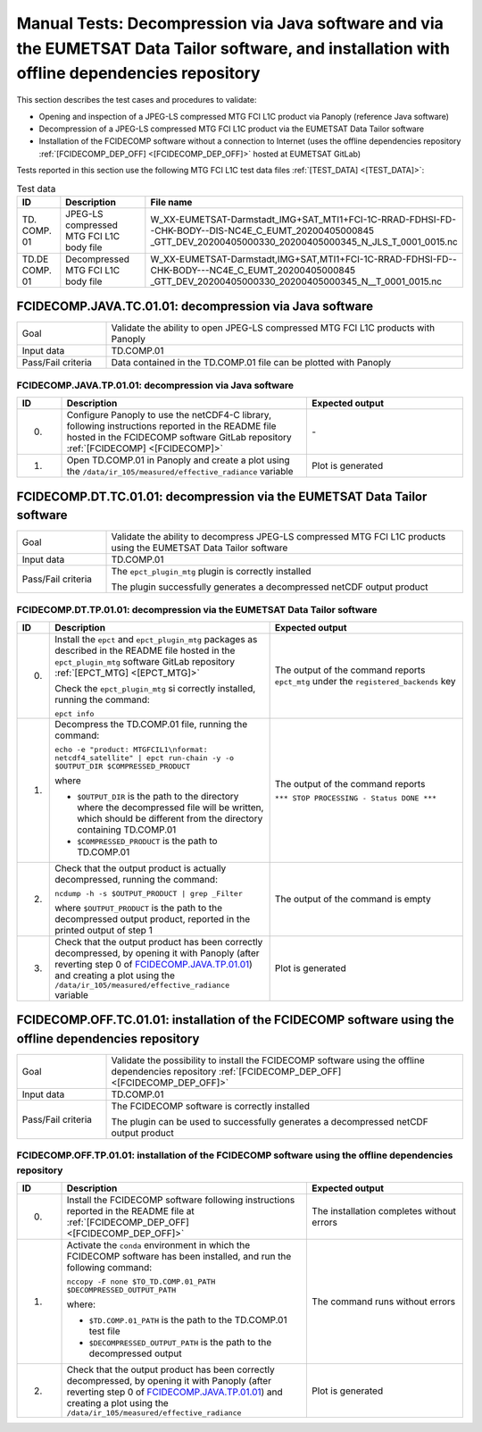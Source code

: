 Manual Tests: Decompression via Java software and via the EUMETSAT Data Tailor software, and installation with offline dependencies repository
~~~~~~~~~~~~~~~~~~~~~~~~~~~~~~~~~~~~~~~~~~~~~~~~~~~~~~~~~~~~~~~~~~~~~~~~~~~~~~~~~~~~~~~~~~~~~~~~~~~~~~~~~~~~~~~~~~~~~~~~~~~~~~~~~~~~~~~~~~~~~~~~~~~~~~

This section describes the test cases and procedures to validate:

- Opening and inspection of a JPEG-LS compressed MTG FCI L1C product via Panoply (reference Java software)
- Decompression of a JPEG-LS compressed MTG FCI L1C product via the EUMETSAT Data Tailor software
- Installation of the FCIDECOMP software without a connection to Internet (uses the offline dependencies
  repository :ref:`[FCIDECOMP_DEP_OFF] <[FCIDECOMP_DEP_OFF]>` hosted at EUMETSAT GitLab)

.. _test_data:

Tests reported in this section use the following MTG FCI L1C test data files :ref:`[TEST_DATA] <[TEST_DATA]>`:

.. list-table:: Test data
   :header-rows: 1
   :widths: 10 20 70

   * - ID
     - Description
     - File name
   * - TD.
       COMP.
       01
     - JPEG-LS compressed MTG FCI L1C body file
     - W_XX-EUMETSAT-Darmstadt_IMG+SAT_MTI1+FCI-1C-RRAD-FDHSI-FD--CHK-BODY--DIS-NC4E_C_EUMT_20200405000845
       _GTT_DEV_20200405000330_20200405000345_N_JLS_T_0001_0015.nc
   * - TD.DE
       COMP.
       01
     - Decompressed MTG FCI L1C body file
     - W_XX-EUMETSAT-Darmstadt,IMG+SAT,MTI1+FCI-1C-RRAD-FDHSI-FD--CHK-BODY---NC4E_C_EUMT_20200405000845
       _GTT_DEV_20200405000330_20200405000345_N__T_0001_0015.nc


.. _FCIDECOMP.JAVA.TC.01.01:

FCIDECOMP.JAVA.TC.01.01: decompression via Java software
^^^^^^^^^^^^^^^^^^^^^^^^^^^^^^^^^^^^^^^^^^^^^^^^^^^^^^^^^^^^^^^
.. list-table::
   :header-rows: 0
   :widths: 20 80

   * - Goal
     - Validate the ability to open JPEG-LS compressed MTG FCI L1C products with Panoply
   * - Input data
     - TD.COMP.01
   * - Pass/Fail criteria
     - Data contained in the TD.COMP.01 file can be plotted with Panoply


.. _FCIDECOMP.JAVA.TP.01.01:

FCIDECOMP.JAVA.TP.01.01: decompression via Java software
'''''''''''''''''''''''''''''''''''''''''''''''''''''''''''''
.. list-table::
   :header-rows: 1
   :widths: 10 55 35

   * - ID
     - Description
     - Expected output
   * - 0.
     - Configure Panoply to use the netCDF4-C library, following instructions reported in the README file hosted in the
       FCIDECOMP software GitLab repository :ref:`[FCIDECOMP] <[FCIDECOMP]>`
     - \-
   * - 1.
     - Open TD.COMP.01 in Panoply and create a plot using the ``/data/ir_105/measured/effective_radiance`` variable
     - Plot is generated


.. _FCIDECOMP.DT.TC.01.01:

FCIDECOMP.DT.TC.01.01: decompression via the EUMETSAT Data Tailor software
^^^^^^^^^^^^^^^^^^^^^^^^^^^^^^^^^^^^^^^^^^^^^^^^^^^^^^^^^^^^^^^^^^^^^^^^^^^^^^^^^^^^^
.. list-table::
   :header-rows: 0
   :widths: 20 80

   * - Goal
     - Validate the ability to decompress JPEG-LS compressed MTG FCI L1C products using the EUMETSAT Data Tailor
       software
   * - Input data
     - TD.COMP.01
   * - Pass/Fail criteria
     - The ``epct_plugin_mtg`` plugin is correctly installed

       The plugin successfully generates a decompressed netCDF output product


.. _FCIDECOMP.DT.TP.01.01:

FCIDECOMP.DT.TP.01.01: decompression via the EUMETSAT Data Tailor software
'''''''''''''''''''''''''''''''''''''''''''''''''''''''''''''''''''''''''''''''
.. list-table::
   :header-rows: 1
   :widths: 5 50 45

   * - ID
     - Description
     - Expected output

   * - 0.
     - Install the ``epct`` and ``epct_plugin_mtg`` packages as described in the README file hosted in the
       ``epct_plugin_mtg`` software GitLab repository :ref:`[EPCT_MTG] <[EPCT_MTG]>`

       Check the ``epct_plugin_mtg`` si correctly installed, running the command:

       ``epct info``
     - The output of the command reports ``epct_mtg`` under the ``registered_backends`` key

   * - 1.
     - Decompress the TD.COMP.01 file, running the command:

       ``echo -e "product: MTGFCIL1\nformat: netcdf4_satellite" | epct run-chain -y -o $OUTPUT_DIR $COMPRESSED_PRODUCT``

       where

       * ``$OUTPUT_DIR`` is the path to the directory where the decompressed file will be written,
         which should be different from the directory containing TD.COMP.01
       * ``$COMPRESSED_PRODUCT`` is the path to TD.COMP.01
     - The output of the command reports

       ``*** STOP PROCESSING - Status DONE ***``

   * - 2.
     - Check that the output product is actually decompressed, running the command:

       ``ncdump -h -s $OUTPUT_PRODUCT | grep _Filter``

       where ``$OUTPUT_PRODUCT`` is the path to the decompressed output product, reported in the printed output of
       step 1
     - The output of the command is empty

   * - 3.
     - Check that the output product has been correctly decompressed, by opening it with Panoply (after reverting step 0
       of `FCIDECOMP.JAVA.TP.01.01`_) and creating a plot using the ``/data/ir_105/measured/effective_radiance``
       variable
     - Plot is generated


.. _FCIDECOMP.OFF.TC.01.01:

FCIDECOMP.OFF.TC.01.01: installation of the FCIDECOMP software using the offline dependencies repository
^^^^^^^^^^^^^^^^^^^^^^^^^^^^^^^^^^^^^^^^^^^^^^^^^^^^^^^^^^^^^^^^^^^^^^^^^^^^^^^^^^^^^^^^^^^^^^^^^^^^^^^^^^
.. list-table::
   :header-rows: 0
   :widths: 20 80

   * - Goal
     - Validate the possibility to install the FCIDECOMP software using the offline dependencies repository
       :ref:`[FCIDECOMP_DEP_OFF] <[FCIDECOMP_DEP_OFF]>`
   * - Input data
     - TD.COMP.01
   * - Pass/Fail criteria
     - The FCIDECOMP software is correctly installed

       The plugin can be used to successfully generates a decompressed netCDF output product


.. _FCIDECOMP.OFF.TP.01.01:

FCIDECOMP.OFF.TP.01.01: installation of the FCIDECOMP software using the offline dependencies repository
''''''''''''''''''''''''''''''''''''''''''''''''''''''''''''''''''''''''''''''''''''''''''''''''''''''''

.. list-table::
   :header-rows: 1
   :widths: 10 55 35

   * - ID
     - Description
     - Expected output
   * - 0.
     - Install the FCIDECOMP software following instructions reported in the README file at :ref:`[FCIDECOMP_DEP_OFF]
       <[FCIDECOMP_DEP_OFF]>`
     - The installation completes without errors
   * - 1.
     - Activate the ``conda`` environment in which the FCIDECOMP software has been installed, and run the following
       command:

       ``nccopy -F none $TO_TD.COMP.01_PATH $DECOMPRESSED_OUTPUT_PATH``

       where:

       * ``$TD.COMP.01_PATH`` is the path to the TD.COMP.01 test file
       * ``$DECOMPRESSED_OUTPUT_PATH`` is the path to the decompressed output
     - The command runs without errors
   * - 2.
     - Check that the output product has been correctly decompressed, by opening it with Panoply (after reverting step 0
       of `FCIDECOMP.JAVA.TP.01.01`_) and creating a plot using the ``/data/ir_105/measured/effective_radiance``
     - Plot is generated


